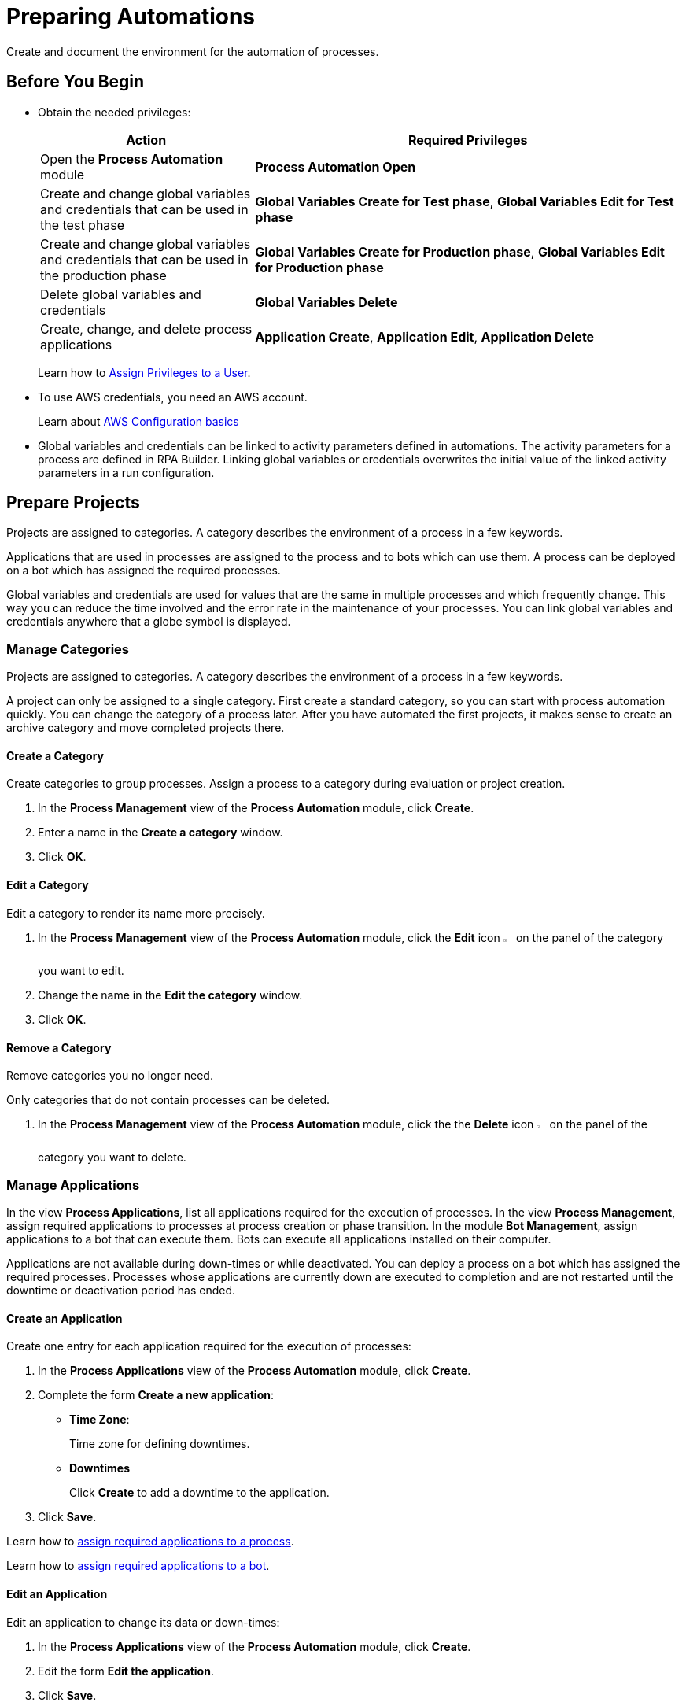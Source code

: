 = Preparing Automations

Create and document the environment for the automation of processes.

== Before You Begin

* Obtain the needed privileges:
+
[cols="1,2"]
|===
|*Action* |*Required Privileges*

|Open the *Process Automation* module
|*Process Automation Open*

|Create and change global variables and credentials that can be used in the test phase
|*Global Variables Create for Test phase*, *Global Variables Edit for Test phase*

|Create and change global variables and credentials that can be used in the production phase
|*Global Variables Create for Production phase*, *Global Variables Edit for Production phase*

|Delete global variables and credentials
|*Global Variables Delete*

|Create, change, and delete process applications
|*Application Create*, *Application Edit*, *Application Delete*

|===
+
Learn how to xref:usermanagement-manage.adoc#assign-privileges-to-a-user[Assign Privileges to a User].
* To use AWS credentials, you need an AWS account.
+
Learn about https://docs.aws.amazon.com/cli/latest/userguide/cli-configure-quickstart.html[AWS Configuration basics^]
* Global variables and credentials can be linked to activity parameters defined in automations. The activity parameters for a process are defined in RPA Builder. Linking global variables or credentials overwrites the initial value of the linked activity parameters in a run configuration. 

== Prepare Projects

Projects are assigned to categories. A category describes the environment of a process in a few keywords.

Applications that are used in processes are assigned to the process and to bots which can use them. A process can be deployed on a bot which has assigned the required processes.

Global variables and credentials are used for values that are the same in multiple processes and which frequently change. This way you can reduce the time involved and the error rate in the maintenance of your processes. You can link global variables and credentials anywhere that a globe symbol is displayed.

=== Manage Categories

Projects are assigned to categories. A category describes the environment of a process in a few keywords.

A project can only be assigned to a single category. First create a standard category, so you can start with process automation quickly. You can change the category of a process later. After you have automated the first projects, it makes sense to create an archive category and move completed projects there.

==== Create a Category

Create categories to group processes. Assign a process to a category during evaluation or project creation.

. In the *Process Management* view of the *Process Automation* module, click *Create*.
. Enter a name in the *Create a category* window.
. Click *OK*.

==== Edit a Category

Edit a category to render its name more precisely.

. In the *Process Management* view of the *Process Automation* module, click the *Edit* icon image:edit-icon.png[pen-to-square symbol,1.5%,1.5%] on the panel of the category you want to edit.
. Change the name in the *Edit the category* window.
. Click *OK*.

==== Remove a Category

Remove categories you no longer need.

Only categories that do not contain processes can be deleted.

. In the *Process Management* view of the *Process Automation* module, click the the *Delete* icon image:delete-icon.png[trash symbol,1.5%,1.5%] on the panel of the category you want to delete.

=== Manage Applications

In the view *Process Applications*, list all applications required for the execution of processes. In the view *Process Management*, assign required applications to processes at process creation or phase transition. In the module *Bot Management*, assign applications to a bot that can execute them. Bots can execute all applications installed on their computer.

Applications are not available during down-times or while deactivated. You can deploy a process on a bot which has assigned the required processes. Processes whose applications are currently down are executed to completion and are not restarted until the downtime or deactivation period has ended.

==== Create an Application

Create one entry for each application required for the execution of processes:

. In the *Process Applications* view of the *Process Automation* module, click *Create*.
. Complete the form *Create a new application*:
+
* *Time Zone*:
+
Time zone for defining downtimes.
* *Downtimes*
+
Click *Create* to add a downtime to the application.
. Click *Save*.

Learn how to xref:myrpa-start.adoc#required-process-applications[assign required applications to a process].

Learn how to xref:botmanagement-manage.adoc#bot-assign-servicetimes-applications[assign required applications to a bot].

==== Edit an Application

Edit an application to change its data or down-times:

. In the *Process Applications* view of the *Process Automation* module, click *Create*.
. Edit the form *Edit the application*.
. Click *Save*.

==== Deactivate or Activate an Application

Deactivate an application if it is temporarily not available and you don't know when it will be available again.

Use down-times to schedule maintenance and down times. Deactivation periods are not added to the list of down-times.

Processes whose applications are currently down are executed to completion and are not restarted until the downtime or deactivation period has ended.

. In the *Process Applications* view of the *Process Automation* module, click the *Deactivate* icon image:deactivate-icon.png[toggle-on symbol,1.5%,1.5%] on the panel of the application you want to deactivate.

An *Inactive* label is shown beneath the logo of the application.

If a deactivated application becomes available again, you can activate it:

. In the *Process Applications* view of the *Process Automation* module, click the *Activate* icon image:activate-icon.png[toggle-off symbol,1.5%,1.5%] on the panel of the application you want to activate.

An *Active* label is shown beneath the logo of the application.

==== Remove an Application

Remove an application if it is no longer available.

. In the *Process Applications* view of the *Process Automation* module, click the the *Remove* icon image:delete-icon.png[trash symbol,1.5%,1.5%] on the panel of the application you want to remove.
. Confirm the removal.

The application is removed from all processes and RPA Bots to which it was assigned to without further confirmation.

== Prepare Deployment

Use global variables or credentials for values and login data that are the same in multiple processes and which frequently change. This way you can reduce the time involved and the error rate in the maintenance of your processes.

You can link global variables or credentials anywhere that a globe symbol is displayed. A link symbol indicates an existing link. You can change and delete links.

=== Manage Global Variables

Create global variables for values that are the same in multiple processes and which frequently change. This way you can reduce the time involved and the error rate in the maintenance of your processes.

You can link global variables anywhere that a globe symbol is displayed. A link symbol indicates an existing link. You can change and delete links.

Editing or deleting a global variable affects all configurations which use the variable.

Check the usage of a variable before changing or deleting it.

==== Create a Global Variable

A global variable consists of a name, a description, a type, and a value. It may be used in the test or the production phase.

Use global variables for values that are the same in multiple processes and which frequently change. This way you can reduce the time involved and the error rate in the maintenance of your processes.

Use descriptive names for global variables and only use the variables in an appropriate context. If, for example, the number 42 happens to be both the number of employees in your company and the answer to a different question, then create two global variables (number_employees and answer).

. In the *Global Variables* view of the *Process Automation* module, click *Create*.
. Complete the form *Create a New Global Variable*:
* *Phase affiliation*:
+
Phases in which the variable is permitted to be deployed. When users create or change the variable, each user's individual privileges determine which phases the user can select:
+
** *Test*:
+
The variable can be deployed in the test phase.
+
** *Production*:
+
The variable can be deployed in the production phase.

* *Type*:
+
Type of the global variable. The type of variable determines where it can be used. The original value defined in RPA Builder is typed. Select one of the following types:
+
** *Integer*:
+
An integer number.
** *Alphanumeric*:
+
A character string.
** *Boolean*:
+
A logical value. Set the checkmark in the *Value* checkbox for the value `true` and remove the checkmark for the value `false`.
** *Float*:
+
A floating-point number.
** *Coordinate*:
+
Combination of two integer values for an X-Y coordinate. Use global coordinates, for example, as an offset to determine a screen coordinate.
* *Value*:
+
You can only enter values of the specified type.

You can link global variables anywhere that a globe symbol is displayed. A link symbol indicates an existing link. You can change and delete links.

==== Check the Usage of a Global Variable

Before editing a global variable, check its usage to avoid inadvertent side-effects.

. In the *Global Variables* view of the *Process Automation* module, click the *Usage* icon image:usage-icon.png[binoculars symbol,1.5%,1.5%] in the table row of the global variable you want to check.

A window with a table shows you in which configurations the variable is used.

====  Edit a Global Variable

Edit a global variable to change its name or value. You cannot change the type of a global variable. Check the usage of the variable first to avoid inadvertent side-effects.

. In the *Global Variables* view of the *Process Automation* module, click the *Edit* icon image:edit-icon.png[pen-to-square symbol,1.5%,1.5%] in the table row of the global variable you want to edit.
. Change data in the form *Edit the Global Variable*.
. Click *Save*.

The variable is changed everywhere it is used.

==== Delete a Global Variable

Delete global variables that will not be used anymore. Variables linked in configurations cannot be deleted.

. In the *Global Variables* view of the *Process Automation* module, click the *Delete* icon image:delete-icon.png[trash symbol,1.5%,1.5%] in the table row of the global variable you want to delete.
. Confirm the deletion.

=== Manage Credentials

Credentials store login data for applications or web services. They can be used with different processes. Passwords are encrypted.

The following types of credentials can be created:

* *AWS Credentials*
+
for accessing Amazon Web Services
* *User Account Credentials*
+
for accessing all other kinds of applications

You can link credentials anywhere that a globe symbol is displayed. A link symbol indicates an existing link. You can change and delete links.

Editing or deleting a credential affects all configurations that use the credential.

Check the usage of a credential before changing or deleting it.

==== Create Credentials

Create credentials with which a bot can login to an external application during process runs.

. In the *Credential Pool* view of the *Process Automation* module, click *Create*.
. Complete the form *Create a New Credential*:
* *Phase affiliation*:
+
Phases in which the credential is permitted to be deployed. When users create or change the credential, each user's individual privileges determine which phases the user can select:
+
** *Test*:
+
The credential can be deployed in the test phase.
+
** *Production*:
+
The credential can be deployed in the production phase.

* *Type*:
+
Type of the global credential. The type of credential determines where it can be used. The original value defined in RPA Builder is typed. Select one of the following types:
+
** *AWS Credentials*:
+
The credential is used for accessing Amazon Web Services. Fill in client ID, client secret and region. Using a session token is optional.
** *User Account Credentials*
+
The credential is used for accessing all other kinds of applications. Fill in the the username and password.
. Click *OK*.

==== Check the Usage of a Credential

Before editing a credential, check its usage to avoid inadvertent side-effects.

. In the *Credential Pool* view of the *Process Automation* module, click the *Usage* icon image:usage-icon.png[binoculars symbol,1.5%,1.5%] in the table row of the credential you want to check.

A window with a table shows you in which configurations the credential is used.

====  Edit a Credential

Edit a credential to change its data. You cannot change the type of a credential. Check the usage of the credential first to avoid inadvertent side-effects.

. In the *Credential Pool* view of the *Process Automation* module, click the *Edit* icon image:edit-icon.png[pen-to-square symbol,1.5%,1.5%] in the table row of the credential you want to edit.
. Change data in the form *Edit the Credential*.
. Click *Save*.

The credential is changed everywhere it is used.

==== Delete a Credential

Delete credentials that will not be used anymore. Credentials linked in configurations cannot be deleted.

. In the *Credential Pool* view of the *Process Automation* module, click the *Delete* icon image:delete-icon.png[trash symbol,1.5%,1.5%] in the table row of the credential you want to delete.
. Confirm the deletion.

== See also

* https://docs.aws.amazon.com/cli/latest/userguide/cli-configure-quickstart.html[AWS Configuration basics^]
//* https://docs.aws.amazon.com/cli/latest/userguide/cli-configure-files.html[AWS Configuration and credential file settings^]

* xref:processautomation-overview.adoc[Process Automation]
//* xref:processautomation-prepare.adoc[Preparing Process Automations]
* xref:processautomation-develop.adoc[Developing Process Automations]
* xref:processautomation-deploy.adoc[Deploying Process Automations]

* xref:rpa-builder::toolbox-variable-handling-activity-parameters.adoc[RPA Builder - Activity Parameters]
* xref:rpa-builder::toolbox-aws-operations-credentials-for-aws.adoc[RPA Builder - Credentials for AWS]
* xref:processautomation-deploy.adoc#test-configuration-link-globals[Linkable Activity Parameters in Test Configurations]
* xref:processautomation-deploy.adoc#production-configuration-link-globals[Linkable Activity Parameters in Production Configurations]
